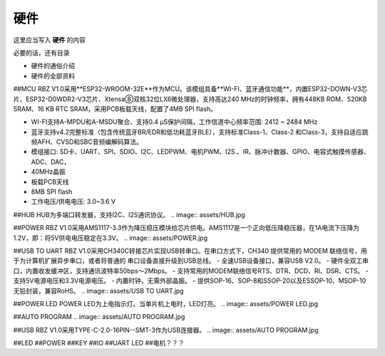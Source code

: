 硬件
===========
这里应当写入 **硬件** 的内容

必要的话，还有目录

- 硬件的通俗介绍
- 硬件的全部资料

##MCU
RBZ V1.0采用**ESP32-WROOM-32E**作为MCU。该模组具备**WI-FI、蓝牙通信功能**，内置ESP32-DOWN-V3芯片、ESP32-D0WDR2-V3芯片、Xtensa⑧双核32位LX6微处理器，支持高达240 MHz的时钟频率，拥有448KB ROM、520KB SRAM、16 KB RTC SRAM，采用PCB板载天线，配置了4MB SPI flash。

- WI-FI支持A-MPDU和A-MSDU聚合、支持0.4 μS保护间隔，工作信道中心频率范围: 2412 ~ 2484 MHz
- 蓝牙支持v4.2完整标准（包含传统蓝牙BR/EDR和低功耗蓝牙BLE），支持标准Class-1、Class-2 和Class-3，支持自适应跳频AFH、CVSD和SBC音频编解码算法。
- 模组接口: SD卡、UART、SPI、SDIO、I2C、LEDPWM、电机PWM、I2S.、IR、脉冲计数器、GPIO、电容式触摸传感器、ADC、DAC，
- 40MHz晶振
- 板载PCB天线
- 8MB SPI flash
- 工作电压/供电电压: 3.0~3.6 V 

.. image:: assets/MCU ESP32.jpg

##HUB
HUB为多端口转发器，支持I2C、I2S通讯协议。
.. image:: assets/HUB.jpg

##POWER
RBZ V1.0采用AMS1117-3.3作为降压稳压模块给芯片供电。AMS1117是一个正向低压降稳压器，在1A电流下压降为1.2V，即：将5V供电电压稳定在3.3V。
.. image:: assets/POWER.jpg

##USB TO UART
RBZ V1.0采用CH340C转接芯片实现USB转串口。在串口方式下，CH340 提供常用的 MODEM 联络信号，用于为计算机扩展异步串口，或者将普通的
串口设备直接升级到USB总线。
- 全速USB设备接口，兼容USB V2.0。
- 硬件全双工串口，内置收发缓冲区，支持通讯波特率50bps～2Mbps。
- 支持常用的MODEM联络信号RTS、DTR、DCD、RI、DSR、CTS。
- 支持5V电源电压和3.3V电源电压。
- 内置时钟，无需外部晶振。
- 提供SOP-16、SOP-8和SSOP-20以及ESSOP-10、MSOP-10无铅封装，兼容RoHS。
.. image:: assets/USB TO UART.jpg
    
##POWER LED
POWER LED为上电指示灯。当单片机上电时，LED灯亮。
.. image:: assets/POWER LED.jpg

##AUTO PROGRAM
.. image:: assets/AUTO PROGRAM.jpg

##USB
RBZ V1.0采用TYPE-C-2.0-16PIN--SMT-3作为USB连接器。
.. image:: assets/AUTO PROGRAM.jpg

##LED
##POWER
##KEY
##IO
##UART LED
##电机？？？



